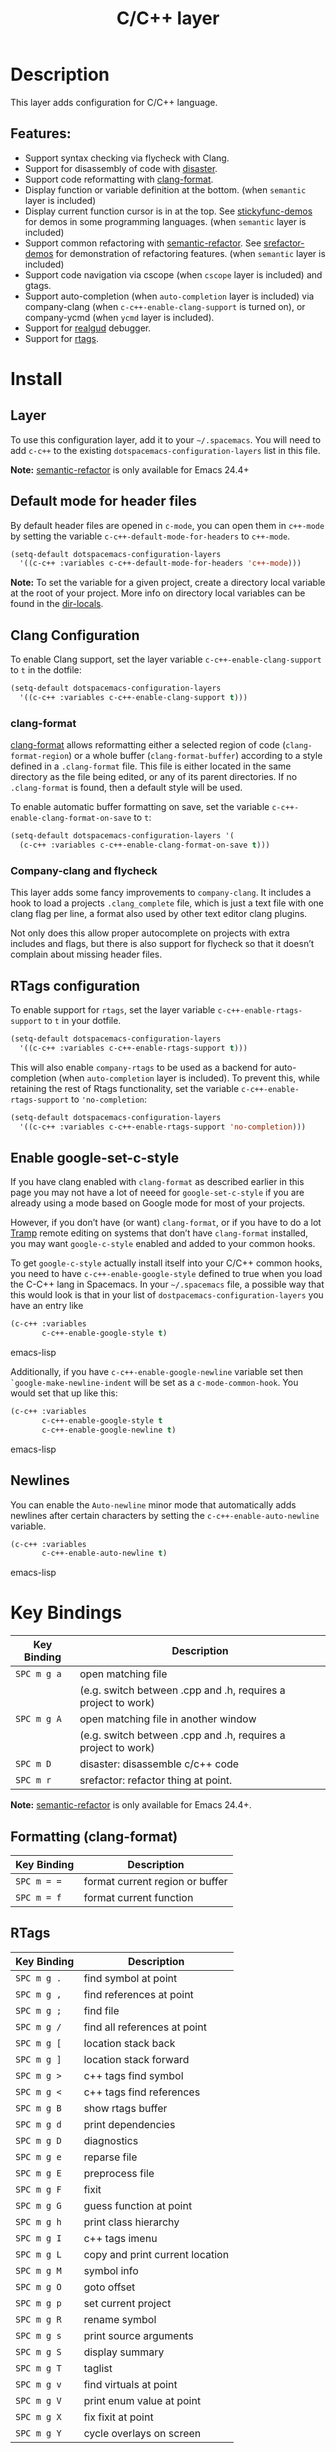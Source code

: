 #+TITLE: C/C++ layer

[[file:img/ccpp.jpg]]

* Table of Contents                                         :TOC_4_gh:noexport:
- [[#description][Description]]
  - [[#features][Features:]]
- [[#install][Install]]
  - [[#layer][Layer]]
  - [[#default-mode-for-header-files][Default mode for header files]]
  - [[#clang-configuration][Clang Configuration]]
    - [[#clang-format][clang-format]]
    - [[#company-clang-and-flycheck][Company-clang and flycheck]]
  - [[#rtags-configuration][RTags configuration]]
  - [[#enable-google-set-c-style][Enable google-set-c-style]]
  - [[#newlines][Newlines]]
- [[#key-bindings][Key Bindings]]
  - [[#formatting-clang-format][Formatting (clang-format)]]
  - [[#rtags][RTags]]

* Description
This layer adds configuration for C/C++ language.

** Features:
- Support syntax checking via flycheck with Clang.
- Support for disassembly of code with [[https://github.com/jart/disaster][disaster]].
- Support code reformatting with [[http://clang.llvm.org/docs/ClangFormat.html][clang-format]].
- Display function or variable definition at the bottom. (when =semantic= layer
  is included)
- Display current function cursor is in at the top. See [[https://github.com/tuhdo/semantic-stickyfunc-enhance][stickyfunc-demos]] for
  demos in some programming languages. (when =semantic= layer is included)
- Support common refactoring with [[https://github.com/tuhdo/semantic-refactor][semantic-refactor]]. See [[https://github.com/tuhdo/semantic-refactor/blob/master/srefactor-demos/demos.org][srefactor-demos]] for
  demonstration of refactoring features. (when =semantic= layer is included)
- Support code navigation via cscope (when =cscope= layer is included) and gtags.
- Support auto-completion (when =auto-completion= layer is included) via
  company-clang (when =c-c++-enable-clang-support= is turned on), or
  company-ycmd (when =ycmd= layer is included).
- Support for [[https://github.com/realgud/realgud][realgud]] debugger.
- Support for [[https://github.com/Andersbakken/rtags][rtags]].

* Install
** Layer
To use this configuration layer, add it to your =~/.spacemacs=. You will need to
add =c-c++= to the existing =dotspacemacs-configuration-layers= list in this
file.

*Note:* [[https://github.com/tuhdo/semantic-refactor][semantic-refactor]] is only available for Emacs 24.4+

** Default mode for header files
By default header files are opened in =c-mode=, you can open them in =c++-mode=
by setting the variable =c-c++-default-mode-for-headers= to =c++-mode=.

#+BEGIN_SRC emacs-lisp
  (setq-default dotspacemacs-configuration-layers
    '((c-c++ :variables c-c++-default-mode-for-headers 'c++-mode)))
#+END_SRC

*Note:* To set the variable for a given project, create a directory local
variable at the root of your project. More info on directory local variables
can be found in the [[http://www.gnu.org/software/emacs/manual/html_node/elisp/Directory-Local-Variables.html][dir-locals]].

** Clang Configuration
To enable Clang support, set the layer variable =c-c++-enable-clang-support=
to =t= in the dotfile:

#+BEGIN_SRC emacs-lisp
  (setq-default dotspacemacs-configuration-layers
    '((c-c++ :variables c-c++-enable-clang-support t)))
#+END_SRC

*** clang-format
[[http://clang.llvm.org/docs/ClangFormat.html][clang-format]] allows reformatting either a selected region of code
(=clang-format-region=) or a whole buffer (=clang-format-buffer=)
according to a style defined in a =.clang-format= file. This file
is either located in the same directory as the file being edited,
or any of its parent directories. If no =.clang-format= is found,
then a default style will be used.

To enable automatic buffer formatting on save, set the variable
=c-c++-enable-clang-format-on-save= to =t=:

#+BEGIN_SRC emacs-lisp
  (setq-default dotspacemacs-configuration-layers '(
    (c-c++ :variables c-c++-enable-clang-format-on-save t)))
#+END_SRC

*** Company-clang and flycheck
This layer adds some fancy improvements to =company-clang=. It includes a hook
to load a projects =.clang_complete= file, which is just a text file with one
clang flag per line, a format also used by other text editor clang plugins.

Not only does this allow proper autocomplete on projects with extra includes and
flags, but there is also support for flycheck so that it doesn’t complain about
missing header files.

** RTags configuration
To enable support for =rtags=, set the layer variable
=c-c++-enable-rtags-support= to =t= in your dotfile.

#+BEGIN_SRC emacs-lisp
  (setq-default dotspacemacs-configuration-layers
    '((c-c++ :variables c-c++-enable-rtags-support t)))
#+END_SRC

This will also enable =company-rtags= to be used as a backend for
auto-completion (when =auto-completion= layer is included).
To prevent this, while retaining the rest of Rtags functionality,
set the variable =c-c++-enable-rtags-support= to ='no-completion=:

#+BEGIN_SRC emacs-lisp
  (setq-default dotspacemacs-configuration-layers
    '((c-c++ :variables c-c++-enable-rtags-support 'no-completion)))
#+END_SRC

** Enable google-set-c-style
If you have clang enabled with =clang-format= as described earlier in this page
you may not have a lot of neeed for =google-set-c-style= if you are already
using a mode based on Google mode for most of your projects.

However, if you don’t have (or want) =clang-format=, or if you have to do a lot
[[https://www.emacswiki.org/emacs/TrampMode][Tramp]] remote editing on systems that don’t have =clang-format= installed, you
may want =google-c-style= enabled and added to your common hooks.

To get =google-c-style= actually install itself into your C/C++ common hooks,
you need to have =c-c++-enable-google-style= defined to true when you load the
C-C++ lang in Spacemacs. In your =~/.spacemacs= file, a possible way that this
would look is that in your list of =dostpacemacs-configuration-layers= you have
an entry like

#+BEGIN_SRC emacs-lisp
     (c-c++ :variables
            c-c++-enable-google-style t)
#+END_SRC emacs-lisp

Additionally, if you have =c-c++-enable-google-newline= variable set then
=`google-make-newline-indent= will be set as a =c-mode-common-hook=. You would
set that up like this:

#+BEGIN_SRC emacs-lisp
     (c-c++ :variables
            c-c++-enable-google-style t
            c-c++-enable-google-newline t)
#+END_SRC emacs-lisp

** Newlines
You can enable the =Auto-newline= minor mode that automatically adds newlines
after certain characters by setting the =c-c++-enable-auto-newline= variable.

#+BEGIN_SRC emacs-lisp
     (c-c++ :variables
            c-c++-enable-auto-newline t)
#+END_SRC emacs-lisp

* Key Bindings

| Key Binding | Description                                                   |
|-------------+---------------------------------------------------------------|
| ~SPC m g a~ | open matching file                                            |
|             | (e.g. switch between .cpp and .h, requires a project to work) |
| ~SPC m g A~ | open matching file in another window                          |
|             | (e.g. switch between .cpp and .h, requires a project to work) |
| ~SPC m D~   | disaster: disassemble c/c++ code                              |
| ~SPC m r~   | srefactor: refactor thing at point.                           |

*Note:* [[https://github.com/tuhdo/semantic-refactor][semantic-refactor]] is only available for Emacs 24.4+.

** Formatting (clang-format)

| Key Binding | Description                     |
|-------------+---------------------------------|
| ~SPC m = =~ | format current region or buffer |
| ~SPC m = f~ | format current function         |

** RTags

| Key Binding | Description                     |
|-------------+---------------------------------|
| ~SPC m g .~ | find symbol at point            |
| ~SPC m g ,~ | find references at point        |
| ~SPC m g ;~ | find file                       |
| ~SPC m g /~ | find all references at point    |
| ~SPC m g [~ | location stack back             |
| ~SPC m g ]~ | location stack forward          |
| ~SPC m g >~ | c++ tags find symbol            |
| ~SPC m g <~ | c++ tags find references        |
| ~SPC m g B~ | show rtags buffer               |
| ~SPC m g d~ | print dependencies              |
| ~SPC m g D~ | diagnostics                     |
| ~SPC m g e~ | reparse file                    |
| ~SPC m g E~ | preprocess file                 |
| ~SPC m g F~ | fixit                           |
| ~SPC m g G~ | guess function at point         |
| ~SPC m g h~ | print class hierarchy           |
| ~SPC m g I~ | c++ tags imenu                  |
| ~SPC m g L~ | copy and print current location |
| ~SPC m g M~ | symbol info                     |
| ~SPC m g O~ | goto offset                     |
| ~SPC m g p~ | set current project             |
| ~SPC m g R~ | rename symbol                   |
| ~SPC m g s~ | print source arguments          |
| ~SPC m g S~ | display summary                 |
| ~SPC m g T~ | taglist                         |
| ~SPC m g v~ | find virtuals at point          |
| ~SPC m g V~ | print enum value at point       |
| ~SPC m g X~ | fix fixit at point              |
| ~SPC m g Y~ | cycle overlays on screen        |
